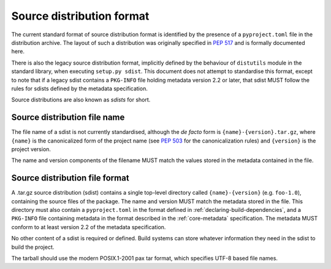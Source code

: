 
.. _source-distribution-format:

==========================
Source distribution format
==========================

The current standard format of source distribution format is identified by the
presence of a ``pyproject.toml`` file in the distribution archive.  The layout
of such a distribution was originally specified in :pep:`517` and is formally
documented here.

There is also the legacy source distribution format, implicitly defined by the
behaviour of ``distutils`` module in the standard library, when executing
``setup.py sdist``. This document does not attempt to standardise this format,
except to note that if a legacy sdist contains a ``PKG-INFO`` file holding
metadata version 2.2 or later, that sdist MUST follow the rules for sdists
defined by the metadata specification.

Source distributions are also known as *sdists* for short.

Source distribution file name
=============================

The file name of a sdist is not currently standardised, although the *de facto*
form is ``{name}-{version}.tar.gz``, where ``{name}`` is the canonicalized form
of the project name (see :pep:`503` for the canonicalization rules) and
``{version}`` is the project version.

The name and version components of the filename MUST match the values stored
in the metadata contained in the file.

Source distribution file format
===============================

A .tar.gz source distribution (sdist) contains a single top-level directory
called ``{name}-{version}`` (e.g. ``foo-1.0``), containing the source files of
the package. The name and version MUST match the metadata stored in the file.
This directory must also contain a ``pyproject.toml`` in the format defined in
:ref:`declaring-build-dependencies`, and a ``PKG-INFO`` file containing
metadata in the format described in the :ref:`core-metadata` specification. The
metadata MUST conform to at least version 2.2 of the metadata specification.

No other content of a sdist is required or defined. Build systems can store
whatever information they need in the sdist to build the project.

The tarball should use the modern POSIX.1-2001 pax tar format, which specifies
UTF-8 based file names.
